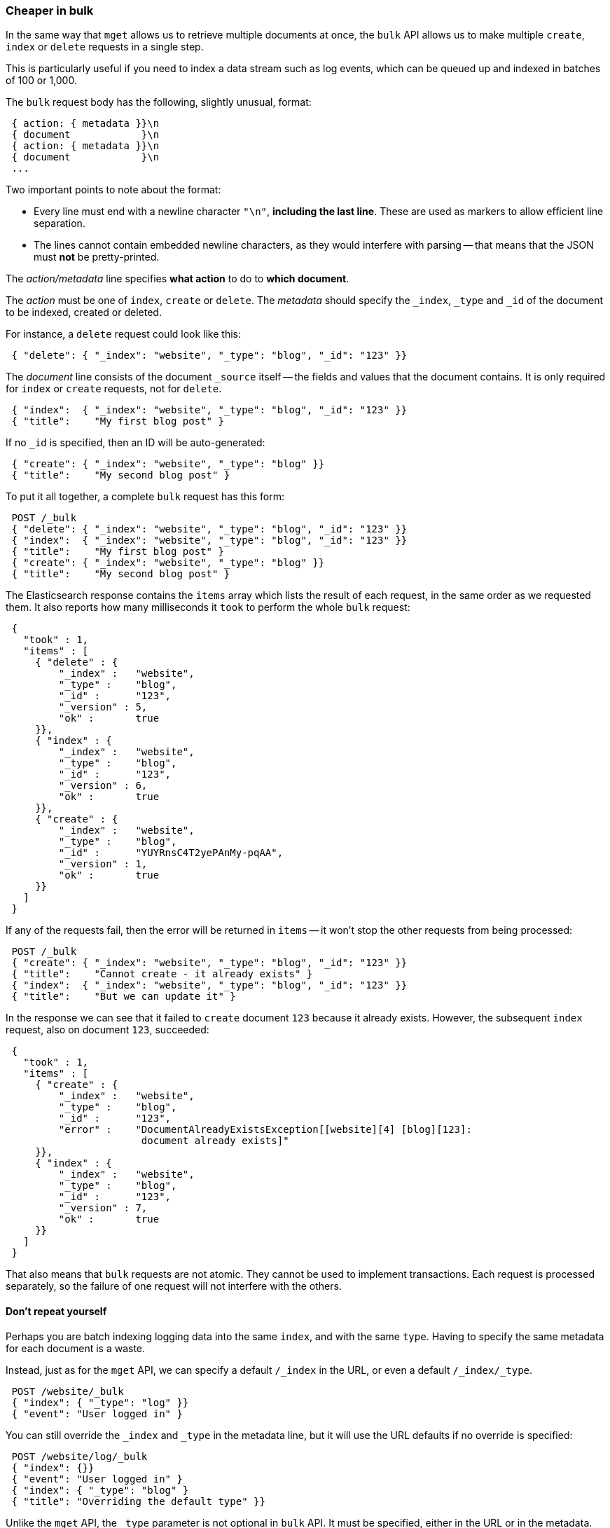 [[bulk]]
=== Cheaper in bulk

In the same way that `mget` allows us to retrieve multiple documents at once,
the `bulk` API allows us to make multiple `create`, `index` or `delete` requests
in a single step.

This is particularly useful if you need to index a data stream such as
log events, which can be queued up and indexed in batches of 100 or 1,000.

The `bulk` request body has the following, slightly unusual, format:

[source,js]
--------------------------------------------------
 { action: { metadata }}\n
 { document            }\n
 { action: { metadata }}\n
 { document            }\n
 ...
--------------------------------------------------


Two important points to note about the format:

* Every line must end with a newline character `"\n"`, *including the last
  line*. These are used as markers to allow efficient line separation.

* The lines cannot contain embedded newline characters, as they would
  interfere with parsing -- that means that the JSON must *not* be
  pretty-printed.

The _action/metadata_ line specifies *what action* to do to *which document*.

The _action_ must be one of `index`, `create` or `delete`.
The _metadata_ should specify the `_index`, `_type` and `_id` of the document
to be indexed, created or deleted.

For instance, a `delete` request could look like this:

[source,js]
--------------------------------------------------
 { "delete": { "_index": "website", "_type": "blog", "_id": "123" }}
--------------------------------------------------


The _document_ line consists of the document `_source` itself -- the fields and values
that the document contains.  It is only required for `index` or `create`
requests, not for `delete`.

[source,js]
--------------------------------------------------
 { "index":  { "_index": "website", "_type": "blog", "_id": "123" }}
 { "title":    "My first blog post" }
--------------------------------------------------



If no `_id` is specified, then an ID will be auto-generated:

[source,js]
--------------------------------------------------
 { "create": { "_index": "website", "_type": "blog" }}
 { "title":    "My second blog post" }
--------------------------------------------------



To put it all together, a complete `bulk` request has this form:

[source,js]
--------------------------------------------------
 POST /_bulk 
 { "delete": { "_index": "website", "_type": "blog", "_id": "123" }}
 { "index":  { "_index": "website", "_type": "blog", "_id": "123" }}
 { "title":    "My first blog post" }
 { "create": { "_index": "website", "_type": "blog" }}
 { "title":    "My second blog post" }
--------------------------------------------------


The Elasticsearch response contains the `items` array which lists the result of
each request, in the same order as we requested them.  It also reports how many
milliseconds it `took` to perform the whole `bulk` request:

[source,js]
--------------------------------------------------
 {
   "took" : 1,
   "items" : [
     { "delete" : {
         "_index" :   "website",
         "_type" :    "blog",
         "_id" :      "123",
         "_version" : 5,
         "ok" :       true
     }},
     { "index" : {
         "_index" :   "website",
         "_type" :    "blog",
         "_id" :      "123",
         "_version" : 6,
         "ok" :       true
     }},
     { "create" : {
         "_index" :   "website",
         "_type" :    "blog",
         "_id" :      "YUYRnsC4T2yePAnMy-pqAA",
         "_version" : 1,
         "ok" :       true
     }}
   ]
 }
--------------------------------------------------


If any of the requests fail, then the error will be returned in `items` --
it won't stop the other requests from being processed:

[source,js]
--------------------------------------------------
 POST /_bulk 
 { "create": { "_index": "website", "_type": "blog", "_id": "123" }}
 { "title":    "Cannot create - it already exists" }
 { "index":  { "_index": "website", "_type": "blog", "_id": "123" }}
 { "title":    "But we can update it" }
--------------------------------------------------


In the response we can see that it failed to `create` document `123`
because it already exists. However, the subsequent `index` request, also
on document `123`, succeeded:

[source,js]
--------------------------------------------------
 {
   "took" : 1,
   "items" : [
     { "create" : {
         "_index" :   "website",
         "_type" :    "blog",
         "_id" :      "123",
         "error" :    "DocumentAlreadyExistsException[[website][4] [blog][123]:
                       document already exists]"
     }},
     { "index" : {
         "_index" :   "website",
         "_type" :    "blog",
         "_id" :      "123",
         "_version" : 7,
         "ok" :       true
     }}
   ]
 }
--------------------------------------------------


That also means that `bulk` requests are not atomic.  They cannot be used
to implement transactions.  Each request is processed separately, so the
failure of one request will not interfere with the others.

==== Don't repeat yourself

Perhaps you are batch indexing logging data into the same `index`, and with the
same `type`. Having to specify the same metadata for each document is a waste.

Instead, just as for the `mget` API, we can specify a default `/_index` in the
URL, or even a default `/_index/_type`.

[source,js]
--------------------------------------------------
 POST /website/_bulk 
 { "index": { "_type": "log" }}
 { "event": "User logged in" }
--------------------------------------------------


You can still override the `_index` and `_type` in the metadata line, but it
will use the URL defaults if no override is specified:

[source,js]
--------------------------------------------------
 POST /website/log/_bulk 
 { "index": {}}
 { "event": "User logged in" }
 { "index": { "_type": "blog" }
 { "title": "Overriding the default type" }}
--------------------------------------------------


Unlike the `mget` API, the `_type` parameter is not optional in `bulk` API.
It must be specified, either in the URL or in the metadata.

==== Conflict control

We can use `_version` numbers to avoid overwriting data in the same
way as do for single `index` or `delete` requests (see <<version-control>>).

The `_version` number must be specified in the metadata:

[source,js]
--------------------------------------------------
 POST /website/blog/_bulk 
 { "create": { "_id": "125" }}
 { "title":    "Create a new blog post, with version 1" }
 { "index":  { "_id": "125", "_version": 1 }}
 { "title":    "This update succeeds" }
 { "index":  { "_id": "125", "_version": 1 }}
 { "title":    "This update fails with a Conflict error" }
--------------------------------------------------


The metadata also understands the `_version_type` parameter, if you wish
to use `external` version numbers.

==== How big is too big?

There is an optimal size of `bulk` request. Above that size, performance
no longer improves and may even drop off. Also, the entire bulk request
needs to be loaded into memory by the node which receives our request,
so the bigger the request, the less memory available for other requests.

The optimal size, however, is not a fixed number. It depends entirely on your
hardware, your document size and complexity, and your indexing and search
load.  Fortunately, it is easy to find the _sweetspot_:

Try indexing typical documents in batches of increasing size. When
performance starts to drop, your batch size is too big.

A good place to start is with batches of between 1,000 and 5,000 documents or,
if your documents are very large, with even smaller batches.

[[bulk-format]]
==== Why the funny format?

You may have asked yourself: ``Why does the `bulk` API require the funny format
with the newline characters, instead of just sending the requests wrapped in
a JSON array, like the `mget` API?''

To answer this, we need to explain a little background:

Documents are stored and indexed in shards. An index is just a logical namespace
which points to one or more shards.  On top of that, a cluster may contain
multiple indices. Elasticsearch uses the `_index`, `_type` and `_id` of the
document to determine which shard it should belong to.

If you are running a cluster with more than one node, then it is likely that
these shards will be allocated to different nodes. Each _action_ inside a `bulk`
request needs to be forwarded to the correct shard on the correct node.

If the individual requests were wrapped up in a JSON array, that would mean
that we would need to:

 * parse the JSON into an array (including the document data, which
   can be very large)
 * look at each request to determine which shard it should go to
 * create an array of requests for each shard
 * serialize these arrays into the internal transport format
 * send the requests to each shard

It would work, but would need a lot of RAM to hold copies of essentially
the same data, and would create many more data structures that the JVM
would have to spend time garbage collecting.

Instead, Elasticsearch reaches up into the networking buffer, where
the raw request has been received and reads the data directly. It uses the
newline characters to identify and parse just the small _action/metadata_ lines
in order to decide which shard should handle each request.

These raw requests are forwarded directly to the correct shard. There
is no redundant copying of data, no wasted data structures. The entire
request process is handled in the smallest amount of memory possible.

This is a good example of just how much thought and effort the Elasticsearch
authors have put in to optimizing performance.

